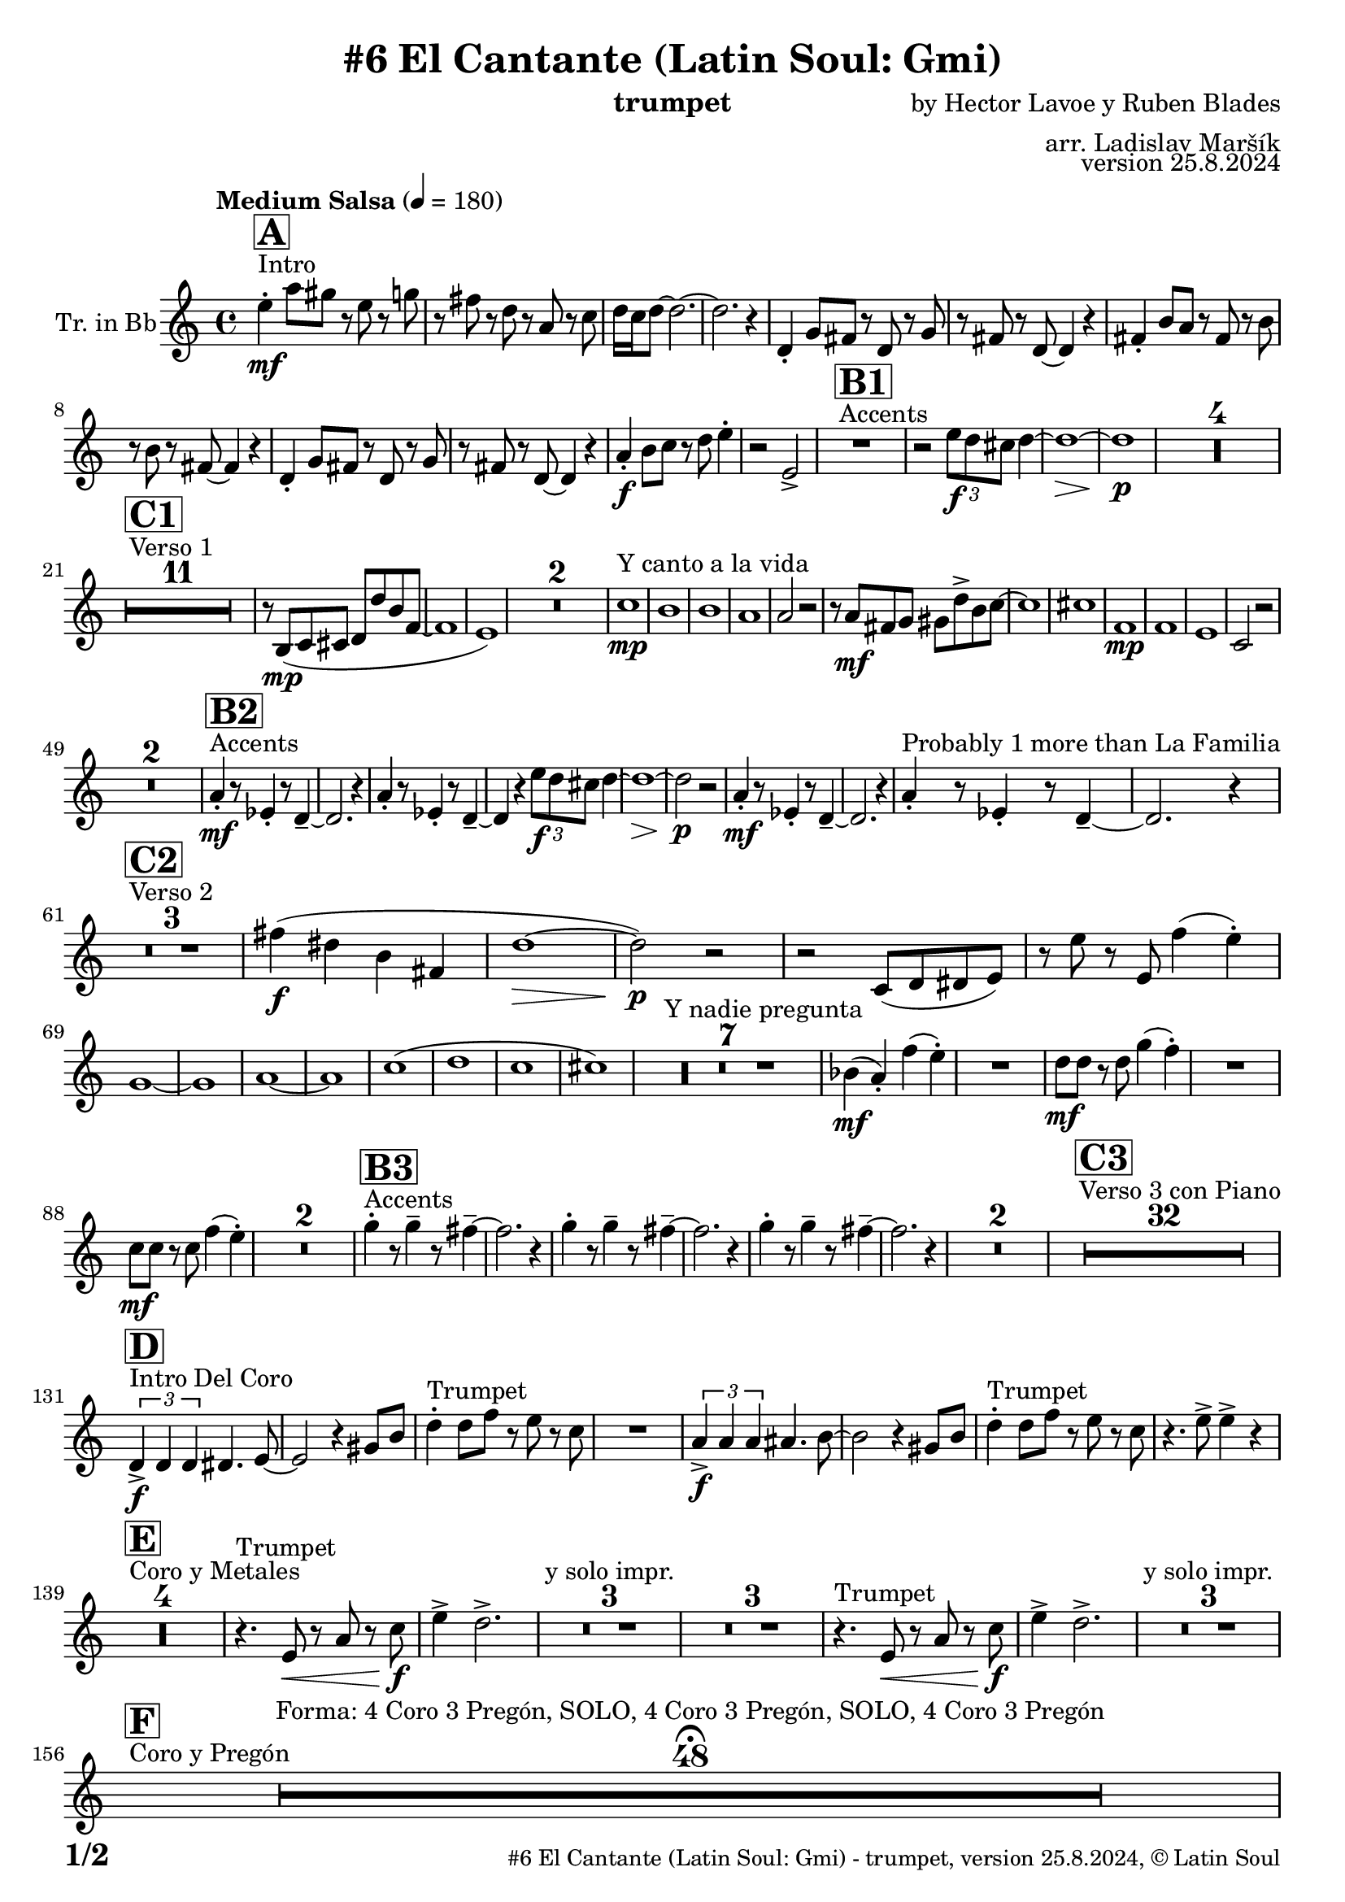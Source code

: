 \version "2.24.4"

% Sheet revision 2022_09

\header {
  title = "#6 El Cantante (Latin Soul: Gmi)"
  instrument = "trumpet"
  composer = "by Hector Lavoe y Ruben Blades"
  arranger = "arr. Ladislav Maršík"
  opus = "version 25.8.2024"
  copyright = "© Latin Soul"
}

inst =
#(define-music-function
  (string)
  (string?)
  #{ <>^\markup \abs-fontsize #16 \bold \box #string #})

makePercent = #(define-music-function (note) (ly:music?)
                 (make-music 'PercentEvent 'length (ly:music-length note)))

#(define (test-stencil grob text)
   (let* ((orig (ly:grob-original grob))
          (siblings (ly:spanner-broken-into orig)) ; have we been split?
          (refp (ly:grob-system grob))
          (left-bound (ly:spanner-bound grob LEFT))
          (right-bound (ly:spanner-bound grob RIGHT))
          (elts-L (ly:grob-array->list (ly:grob-object left-bound 'elements)))
          (elts-R (ly:grob-array->list (ly:grob-object right-bound 'elements)))
          (break-alignment-L
           (filter
            (lambda (elt) (grob::has-interface elt 'break-alignment-interface))
            elts-L))
          (break-alignment-R
           (filter
            (lambda (elt) (grob::has-interface elt 'break-alignment-interface))
            elts-R))
          (break-alignment-L-ext (ly:grob-extent (car break-alignment-L) refp X))
          (break-alignment-R-ext (ly:grob-extent (car break-alignment-R) refp X))
          (num
           (markup text))
          (num
           (if (or (null? siblings)
                   (eq? grob (car siblings)))
               num
               (make-parenthesize-markup num)))
          (num (grob-interpret-markup grob num))
          (num-stil-ext-X (ly:stencil-extent num X))
          (num-stil-ext-Y (ly:stencil-extent num Y))
          (num (ly:stencil-aligned-to num X CENTER))
          (num
           (ly:stencil-translate-axis
            num
            (+ (interval-length break-alignment-L-ext)
               (* 0.5
                  (- (car break-alignment-R-ext)
                     (cdr break-alignment-L-ext))))
            X))
          (bracket-L
           (markup
            #:path
            0.1 ; line-thickness
            `((moveto 0.5 ,(* 0.5 (interval-length num-stil-ext-Y)))
              (lineto ,(* 0.5
                          (- (car break-alignment-R-ext)
                             (cdr break-alignment-L-ext)
                             (interval-length num-stil-ext-X)))
                      ,(* 0.5 (interval-length num-stil-ext-Y)))
              (closepath)
              (rlineto 0.0
                       ,(if (or (null? siblings) (eq? grob (car siblings)))
                            -1.0 0.0)))))
          (bracket-R
           (markup
            #:path
            0.1
            `((moveto ,(* 0.5
                          (- (car break-alignment-R-ext)
                             (cdr break-alignment-L-ext)
                             (interval-length num-stil-ext-X)))
                      ,(* 0.5 (interval-length num-stil-ext-Y)))
              (lineto 0.5
                      ,(* 0.5 (interval-length num-stil-ext-Y)))
              (closepath)
              (rlineto 0.0
                       ,(if (or (null? siblings) (eq? grob (last siblings)))
                            -1.0 0.0)))))
          (bracket-L (grob-interpret-markup grob bracket-L))
          (bracket-R (grob-interpret-markup grob bracket-R))
          (num (ly:stencil-combine-at-edge num X LEFT bracket-L 0.4))
          (num (ly:stencil-combine-at-edge num X RIGHT bracket-R 0.4)))
     num))

#(define-public (Measure_attached_spanner_engraver context)
   (let ((span '())
         (finished '())
         (event-start '())
         (event-stop '()))
     (make-engraver
      (listeners ((measure-counter-event engraver event)
                  (if (= START (ly:event-property event 'span-direction))
                      (set! event-start event)
                      (set! event-stop event))))
      ((process-music trans)
       (if (ly:stream-event? event-stop)
           (if (null? span)
               (ly:warning "You're trying to end a measure-attached spanner but you haven't started one.")
               (begin (set! finished span)
                 (ly:engraver-announce-end-grob trans finished event-start)
                 (set! span '())
                 (set! event-stop '()))))
       (if (ly:stream-event? event-start)
           (begin (set! span (ly:engraver-make-grob trans 'MeasureCounter event-start))
             (set! event-start '()))))
      ((stop-translation-timestep trans)
       (if (and (ly:spanner? span)
                (null? (ly:spanner-bound span LEFT))
                (moment<=? (ly:context-property context 'measurePosition) ZERO-MOMENT))
           (ly:spanner-set-bound! span LEFT
                                  (ly:context-property context 'currentCommandColumn)))
       (if (and (ly:spanner? finished)
                (moment<=? (ly:context-property context 'measurePosition) ZERO-MOMENT))
           (begin
            (if (null? (ly:spanner-bound finished RIGHT))
                (ly:spanner-set-bound! finished RIGHT
                                       (ly:context-property context 'currentCommandColumn)))
            (set! finished '())
            (set! event-start '())
            (set! event-stop '()))))
      ((finalize trans)
       (if (ly:spanner? finished)
           (begin
            (if (null? (ly:spanner-bound finished RIGHT))
                (set! (ly:spanner-bound finished RIGHT)
                      (ly:context-property context 'currentCommandColumn)))
            (set! finished '())))
       (if (ly:spanner? span)
           (begin
            (ly:warning "I think there's a dangling measure-attached spanner :-(")
            (ly:grob-suicide! span)
            (set! span '())))))))

\layout {
  \context {
    \Staff
    \consists #Measure_attached_spanner_engraver
    \override MeasureCounter.font-encoding = #'latin1
    \override MeasureCounter.font-size = 0
    \override MeasureCounter.outside-staff-padding = 2
    \override MeasureCounter.outside-staff-horizontal-padding = #0
  }
}

repeatBracket = #(define-music-function
                  (parser location N note)
                  (number? ly:music?)
                  #{
                    \override Staff.MeasureCounter.stencil =
                    #(lambda (grob) (test-stencil grob #{ #(string-append(number->string N) "x") #} ))
                    \startMeasureCount
                    \repeat volta #N { $note }
                    \stopMeasureCount
                  #}
                  )

Trumpet = \new Voice
\transpose c d
\relative c'' {
  \set Staff.instrumentName = \markup {
    \center-align { "Tr. in Bb" }
  }
  \set Staff.midiInstrument = "trumpet"
  \set Staff.midiMaximumVolume = #1.0

  \key g \minor
  \time 4/4
  \tempo "Medium Salsa" 4 = 180
  
  s1*0 ^\markup { "Intro" }
     \inst "A"
     
     d4  \mf -. g8 fis r d r f |
     r e r c r g r bes |
     c16 bes c8 ~ c2. ~ |
     c2. r4 |
    c,4 -. f8 e r c r f |
    r e r c ~ c4 r |
    e4 -. a8 g r e r a |
    r a r e ~ e4 r |
    c4 -. f8 e r c r f |
    r e r c ~ c4 r |
    
     g'4 \f -. a8 bes r c d4 -. |
     r2 d, -> |
       s1*0 ^\markup { "Accents" }
          \inst "B1"
     R1 |
     r2 \tuplet 3/2 { d'8 \f c b } c4 ~ |
     c1 ~ \> |
     c1 \p |
     
     R1*4 | \break
     
            s1*0 ^\markup { "Verso 1" }
          \inst "C1"
     R1*11
     r8 a, \mp ( bes b c c' a es ~ |
     es1 |
     d1 ) |
     R1*2 
    
    s1*0 ^\markup { "Y canto a la vida" }
    bes'1 \mp |
    a1 |
    a1 |
    g1 |
    g2 r2 |
    r8 g \mf e f fis c' -> a bes ~ |
    bes1 |
    b1 |
        es,1 \mp |
    es |
    d |
    bes2 r2 |
    R1*2 |
           s1*0 ^\markup { "Accents" }
          \inst "B2"
    g'4 \mf -. r8 des4 -. r8 c4 -- ~ |
    c2. r4 |
        g'4 -. r8 des4 -. r8 c4 -- ~ |
    c4 r  \tuplet 3/2 { d'8 \f c b } c4 ~ |
     c1 ~ \> |
     c2 \p r |
      g4 \mf -. r8 des4 -. r8 c4 -- ~ |
    c2. r4 | 
    g'4 -. ^\markup { "Probably 1 more than La Familia" } r8 des4 -. r8 c4 -- ~ |
    c2. r4 | \break
     
       s1*0 ^\markup { "Verso 2" }
     \inst "C2"
     R1*3
     
     e'4 \f ( cis a e |
     c'1 ~ \> |
     c2 ) \p r |
     r2 bes,8 ( c cis d ) |
     r d' r d, es'4 ( d -. ) |  \break
     f,1 ~ |
     f1 |
     g 1 ~ |
     g1 |
     bes  (|
     c |
     bes |
     b ) |
     s1*0 ^\markup { "Y nadie pregunta" }
    R1*7 |
    as4 ( \mf g -. ) es' ( d -. ) |
    R1 |
    c8 \mf c r c f4 ( es -. ) |
    R1 |
    bes8 \mf bes r bes es4 ( d -. ) |
    R1*2 
               s1*0 ^\markup { "Accents" }
          \inst "B3"
        f4 -. r8 f4 -- r8 e4 -- ~ |
    e2. r4 |
             f4 -. r8 f4 -- r8 e4 -- ~ |
    e2. r4 |
            f4 -. r8 f4 -- r8 e4 -- ~ |
    e2. r4 |
    R1*2 |
          
       s1*0 ^\markup { "Verso 3 con Piano" }
     \inst "C3"
     R1*32 \break
     
                              s1*0 ^\markup { "Intro Del Coro" }
          \inst "D"
     
     \tuplet 3/2 { c,4 -> \f c c } cis4. d8 ~ |
     d2 r4 fis8 a |
          s1*0 ^\markup { "Trumpet" }
     c4 -. c8 es r d r bes  |
     R1 |
          \tuplet 3/2 { g4 -> \f g g } gis4. a8 ~ |
     a2 r4 fis8 a |
           s1*0 ^\markup { "Trumpet" }
     c4 -. c8 es r d r bes  |
     r4. d8 -> d4 -> r | \break
     
                                   s1*0 ^\markup { "Coro y Metales" }
                                        \inst "E"
     R1*4
           s1*0 ^\markup { "Trumpet" }
     r4. d,8 \< r g r bes \f |
     d4 -> c2. -> |
     
     R1*3 ^\markup { "y solo impr." }
         
     R1*3
           s1*0 ^\markup { "Trumpet" }
     r4. d,8 \< r g r bes \f |
     d4 -> c2. -> |
     
     R1*3 ^\markup { "y solo impr." } \break
     
                                        s1*0 ^\markup { "Coro y Pregón" }
                                        \inst "F"
     R1*48  \fermata ^\markup { \column { \line { "Forma: 4 Coro 3 Pregón, SOLO, 4 Coro 3 Pregón, SOLO, 4 Coro 3 Pregón" } } } \break
   
            \chordmode {
   R1*3 _\markup { "CORO --> SOLO" }
   r2.
 c8:m c:m 
   R1 _\markup { "Start solo" } |
d4. d4. d4 ~ |
d1  |
g1:m  |
c1:m |
d1 |
d1 |
g1:m |
      }
      
      
     \break
          \inst "B4"
        g4 \mf -. r8 bes4 -. r8 c4 -- ~ |
    c2. r4 |
             g4 -. r8 bes4 -. r8 c8 r |
             g8 \mf a bes c d f es4 ~ | 
     es1 ~ |
     es2 r |
            g,4 -. r8 bes4 -. r8 c4 -- ~ |
    c2. r4 | 
                g4 \f -> r8 bes4 -> r8 c4 -> ~ |

          
     
     
     
     
  
  \label #'lastPage
  \bar "|."
}

Chords =
\transpose c d'
\chords {
  \set noChordSymbol = ""
  R1*203
  

  c1:m |
  d1 |
  d1 |
  g2.:m c4:m |
  c1:m |
  d1 |
  d1 |
  g1:m |
  c1:m |
  d1 |
  d1 |
  g1:m |
}

\score {
  <<
    \Chords
    \compressMMRests \new Staff \with {
      \consists "Volta_engraver"
    }
    {
      \Trumpet
    }
  >>
  \layout {
    \context {
      \Score
      \remove "Volta_engraver"
    }
  }
}


\paper {
  system-system-spacing =
  #'((basic-distance . 14)
     (minimum-distance . 10)
     (padding . 1)
     (stretchability . 60))
  between-system-padding = #2
  bottom-margin = 5\mm

  print-first-page-number = ##t
  oddHeaderMarkup = \markup \fill-line { " " }
  evenHeaderMarkup = \markup \fill-line { " " }
  oddFooterMarkup = \markup {
    \fill-line {
      \bold \fontsize #2
      \concat { \fromproperty #'page:page-number-string "/" \page-ref #'lastPage "0" "?" }

      \fontsize #-1
      \concat { \fromproperty #'header:title " - " \fromproperty #'header:instrument ", " \fromproperty #'header:opus ", " \fromproperty #'header:copyright }
    }
  }
  evenFooterMarkup = \markup {
    \fill-line {
      \fontsize #-1
      \concat { \fromproperty #'header:title " - " \fromproperty #'header:instrument ", " \fromproperty #'header:opus ", " \fromproperty #'header:copyright }

      \bold \fontsize #2
      \concat { \fromproperty #'page:page-number-string "/" \page-ref #'lastPage "0" "?" }
    }
  }
}